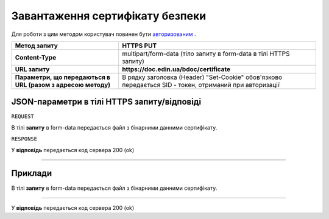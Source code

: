 #############################################################
**Завантаження сертифікату безпеки**
#############################################################

Для роботи з цим методом користувач повинен бути `авторизованим <https://wiki-df-bank.edin.ua/uk/latest/API_DOCflow/Methods/Authorization.html>`__ .

+--------------------------------------------------------------+--------------------------------------------------------------------------------------------------------+
|                       **Метод запиту**                       |                                             **HTTPS PUT**                                              |
+==============================================================+========================================================================================================+
| **Content-Type**                                             | multipart/form-data (тіло запиту в form-data в тілі HTTPS запиту)                                      |
+--------------------------------------------------------------+--------------------------------------------------------------------------------------------------------+
| **URL запиту**                                               |   **https://doc.edin.ua/bdoc/certificate**                                                             |
+--------------------------------------------------------------+--------------------------------------------------------------------------------------------------------+
| **Параметри, що передаються в URL (разом з адресою методу)** | В рядку заголовка (Header) "Set-Cookie" обов'язково передається SID - токен, отриманий при авторизації |
+--------------------------------------------------------------+--------------------------------------------------------------------------------------------------------+

**JSON-параметри в тілі HTTPS запиту/відповіді**
*******************************************************************

``REQUEST``

В тілі **запиту** в form-data передається файл з бінарними данними сертифікату.

``RESPONSE``

У **відповідь** передається код сервера 200 (ok)

--------------

**Приклади**
*****************

В тілі **запиту** в form-data передається файл з бінарними данними сертифікату.

--------------

У **відповідь** передається код сервера 200 (ok)



